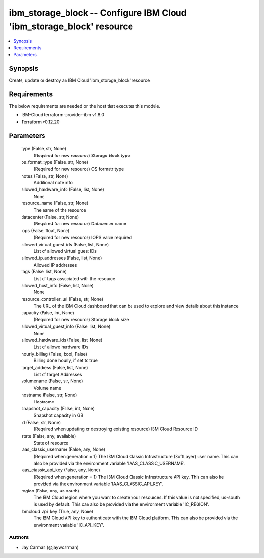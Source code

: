 
ibm_storage_block -- Configure IBM Cloud 'ibm_storage_block' resource
=====================================================================

.. contents::
   :local:
   :depth: 1


Synopsis
--------

Create, update or destroy an IBM Cloud 'ibm_storage_block' resource



Requirements
------------
The below requirements are needed on the host that executes this module.

- IBM-Cloud terraform-provider-ibm v1.8.0
- Terraform v0.12.20



Parameters
----------

  type (False, str, None)
    (Required for new resource) Storage block type


  os_format_type (False, str, None)
    (Required for new resource) OS formatr type


  notes (False, str, None)
    Additional note info


  allowed_hardware_info (False, list, None)
    None


  resource_name (False, str, None)
    The name of the resource


  datacenter (False, str, None)
    (Required for new resource) Datacenter name


  iops (False, float, None)
    (Required for new resource) IOPS value required


  allowed_virtual_guest_ids (False, list, None)
    List of allowed virtual guest IDs


  allowed_ip_addresses (False, list, None)
    Allowed IP addresses


  tags (False, list, None)
    List of tags associated with the resource


  allowed_host_info (False, list, None)
    None


  resource_controller_url (False, str, None)
    The URL of the IBM Cloud dashboard that can be used to explore and view details about this instance


  capacity (False, int, None)
    (Required for new resource) Storage block size


  allowed_virtual_guest_info (False, list, None)
    None


  allowed_hardware_ids (False, list, None)
    List of allowe hardware IDs


  hourly_billing (False, bool, False)
    Billing done hourly, if set to true


  target_address (False, list, None)
    List of target Addresses


  volumename (False, str, None)
    Volume name


  hostname (False, str, None)
    Hostname


  snapshot_capacity (False, int, None)
    Snapshot capacity in GB


  id (False, str, None)
    (Required when updating or destroying existing resource) IBM Cloud Resource ID.


  state (False, any, available)
    State of resource


  iaas_classic_username (False, any, None)
    (Required when generation = 1) The IBM Cloud Classic Infrastructure (SoftLayer) user name. This can also be provided via the environment variable 'IAAS_CLASSIC_USERNAME'.


  iaas_classic_api_key (False, any, None)
    (Required when generation = 1) The IBM Cloud Classic Infrastructure API key. This can also be provided via the environment variable 'IAAS_CLASSIC_API_KEY'.


  region (False, any, us-south)
    The IBM Cloud region where you want to create your resources. If this value is not specified, us-south is used by default. This can also be provided via the environment variable 'IC_REGION'.


  ibmcloud_api_key (True, any, None)
    The IBM Cloud API key to authenticate with the IBM Cloud platform. This can also be provided via the environment variable 'IC_API_KEY'.













Authors
~~~~~~~

- Jay Carman (@jaywcarman)

